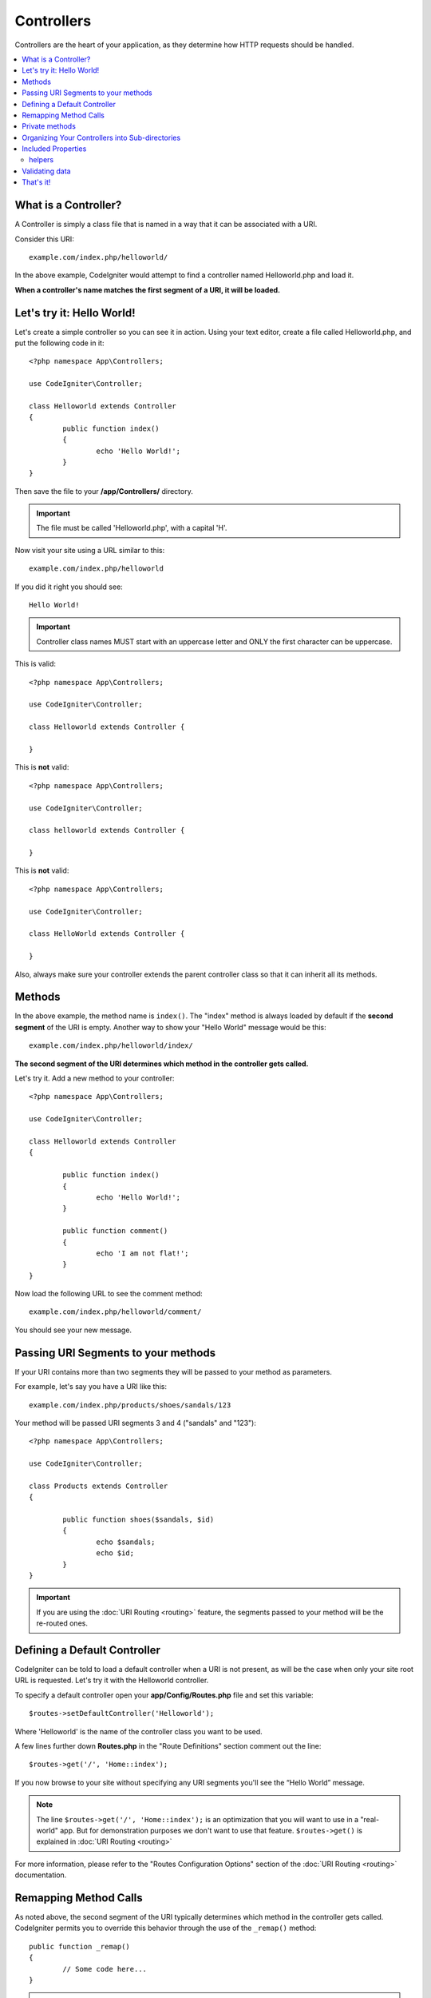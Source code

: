 ###########
Controllers
###########

Controllers are the heart of your application, as they determine how HTTP requests should be handled.

.. contents::
    :local:
    :depth: 2


What is a Controller?
=====================

A Controller is simply a class file that is named in a way that it can be associated with a URI.

Consider this URI::

	example.com/index.php/helloworld/

In the above example, CodeIgniter would attempt to find a controller named Helloworld.php and load it.

**When a controller's name matches the first segment of a URI, it will be loaded.**

Let's try it: Hello World!
==========================

Let's create a simple controller so you can see it in action. Using your text editor, create a file called Helloworld.php,
and put the following code in it::

	<?php namespace App\Controllers;

        use CodeIgniter\Controller;

	class Helloworld extends Controller
        {
		public function index()
		{
			echo 'Hello World!';
		}
	}

Then save the file to your **/app/Controllers/** directory.

.. important:: The file must be called 'Helloworld.php', with a capital 'H'.

Now visit your site using a URL similar to this::

	example.com/index.php/helloworld

If you did it right you should see::

	Hello World!

.. important:: Controller class names MUST start with an uppercase letter and ONLY the first character can be uppercase.

This is valid::

	<?php namespace App\Controllers;

        use CodeIgniter\Controller;

	class Helloworld extends Controller {

	}

This is **not** valid::

	<?php namespace App\Controllers;

        use CodeIgniter\Controller;

	class helloworld extends Controller {

	}

This is **not** valid::

	<?php namespace App\Controllers;

        use CodeIgniter\Controller;

	class HelloWorld extends Controller {

	}

Also, always make sure your controller extends the parent controller
class so that it can inherit all its methods.

Methods
=======

In the above example, the method name is ``index()``. The "index" method
is always loaded by default if the **second segment** of the URI is
empty. Another way to show your "Hello World" message would be this::

	example.com/index.php/helloworld/index/

**The second segment of the URI determines which method in the
controller gets called.**

Let's try it. Add a new method to your controller::

	<?php namespace App\Controllers;

        use CodeIgniter\Controller;

	class Helloworld extends Controller
        {

		public function index()
		{
			echo 'Hello World!';
		}

		public function comment()
		{
			echo 'I am not flat!';
		}
	}

Now load the following URL to see the comment method::

	example.com/index.php/helloworld/comment/

You should see your new message.

Passing URI Segments to your methods
====================================

If your URI contains more than two segments they will be passed to your
method as parameters.

For example, let's say you have a URI like this::

	example.com/index.php/products/shoes/sandals/123

Your method will be passed URI segments 3 and 4 ("sandals" and "123")::

	<?php namespace App\Controllers;

        use CodeIgniter\Controller;

	class Products extends Controller
        {

		public function shoes($sandals, $id)
		{
			echo $sandals;
			echo $id;
		}
	}

.. important:: If you are using the :doc:`URI Routing <routing>`
	feature, the segments passed to your method will be the re-routed
	ones.

Defining a Default Controller
=============================

CodeIgniter can be told to load a default controller when a URI is not
present, as will be the case when only your site root URL is requested. Let's try it
with the Helloworld controller. 

To specify a default controller open your **app/Config/Routes.php**
file and set this variable::

	$routes->setDefaultController('Helloworld');

Where 'Helloworld' is the name of the controller class you want to be used.

A few lines further down **Routes.php** in the "Route Definitions" section comment out the line::

$routes->get('/', 'Home::index');

If you now browse to your site without specifying any URI segments you'll
see the “Hello World” message.

.. note:: The line ``$routes->get('/', 'Home::index');`` is an optimization that you will want to use in a "real-world" app. But for demonstration purposes we don't want to use that feature. ``$routes->get()`` is explained in :doc:`URI Routing <routing>`

For more information, please refer to the "Routes Configuration Options" section of the
:doc:`URI Routing <routing>` documentation.

Remapping Method Calls
======================

As noted above, the second segment of the URI typically determines which
method in the controller gets called. CodeIgniter permits you to override
this behavior through the use of the ``_remap()`` method::

	public function _remap()
	{
		// Some code here...
	}

.. important:: If your controller contains a method named _remap(),
	it will **always** get called regardless of what your URI contains. It
	overrides the normal behavior in which the URI determines which method
	is called, allowing you to define your own method routing rules.

The overridden method call (typically the second segment of the URI) will
be passed as a parameter to the ``_remap()`` method::

	public function _remap($method)
	{
		if ($method === 'some_method')
		{
			return $this->$method();
		}
		else
		{
			return $this->default_method();
		}
	}

Any extra segments after the method name are passed into ``_remap()``. These parameters can be passed to the method
to emulate CodeIgniter's default behavior.

Example::

	public function _remap($method, ...$params)
	{
		$method = 'process_'.$method;
		if (method_exists($this, $method))
		{
			return $this->$method(...$params);
		}
		throw \CodeIgniter\Exceptions\PageNotFoundException::forPageNotFound();
	}

Private methods
===============

In some cases, you may want certain methods hidden from public access.
To achieve this, simply declare the method as private or protected. 
That will prevent it from being served by a URL request. For example,
if you were to define a method like this for the `Helloworld` controller::

	protected function utility()
	{
		// some code
	}

then trying to access it using the following URL will not work::

	example.com/index.php/helloworld/utility/

Organizing Your Controllers into Sub-directories
================================================

If you are building a large application you might want to hierarchically
organize or structure your controllers into sub-directories. CodeIgniter
permits you to do this.

Simply create sub-directories under the main *app/Controllers/*
one and place your controller classes within them.

.. note:: When using this feature the first segment of your URI must
	specify the folder. For example, let's say you have a controller located
	here::

		app/Controllers/products/Shoes.php

	To call the above controller your URI will look something like this::

		example.com/index.php/products/shoes/show/123

Each of your sub-directories may contain a default controller which will be
called if the URL contains *only* the sub-directory. Simply put a controller
in there that matches the name of your 'default_controller' as specified in
your *app/Config/Routes.php* file.

CodeIgniter also permits you to remap your URIs using its :doc:`URI Routing <routing>` feature.


Included Properties
===================

Every controller you create should extend ``CodeIgniter\Controller`` class.
This class provides several features that are available to all of your controllers.

**Request Object**

The application's main :doc:`Request Instance </incoming/request>` is always available
as a class property, ``$this->request``.

**Response Object**

The application's main :doc:`Response Instance </outgoing/response>` is always available
as a class property, ``$this->response``.

**Logger Object**

An instance of the :doc:`Logger <../general/logging>` class is available as a class property,
``$this->logger``.

**forceHTTPS**

A convenience method for forcing a method to be accessed via HTTPS is available within all
controllers::

	if (! $this->request->isSecure())
	{
		$this->forceHTTPS();
	}

By default, and in modern browsers that support the HTTP Strict Transport Security header, this
call should force the browser to convert non-HTTPS calls to HTTPS calls for one year. You can
modify this by passing the duration (in seconds) as the first parameter::

	if (! $this->request->isSecure())
	{
		$this->forceHTTPS(31536000);    // one year
	}

.. note:: A number of :doc:`time-based constants </general/common_functions>` are always available for you to use, including YEAR, MONTH, and more.

helpers
-------

You can define an array of helper files as a class property. Whenever the controller is loaded 
these helper files will be automatically loaded into memory so that you can use their methods anywhere
inside the controller::

	namespace App\Controllers;
        use CodeIgniter\Controller;

	class MyController extends Controller
	{
		protected $helpers = ['url', 'form'];
	}

Validating data
======================

To simplify data checking, the controller also provides the convenience method ``validate()``. 
The method accepts an array of rules in the first parameter, 
and in the optional second parameter, an array of custom error messages to display 
if the items are not valid. Internally, this uses the controller's
**$this->request** instance to get the data to be validated. 
The :doc:`Validation Library docs </libraries/validation>` have details on 
rule and message array formats, as well as available rules.::

    public function updateUser(int $userID)
    {
        if (! $this->validate([
            'email' => "required|is_unique[users.email,id,{$userID}]",
            'name'  => 'required|alpha_numeric_spaces'
        ]))
        {
            return view('users/update', [
                'errors' => $this->validator->getErrors()
            ]);
        }

        // do something here if successful...
    }

If you find it simpler to keep the rules in the configuration file, you can replace 
the $rules array with the name of the group as defined in ``Config\Validation.php``::

    public function updateUser(int $userID)
    {
        if (! $this->validate('userRules'))
        {
            return view('users/update', [
                'errors' => $this->validator->getErrors()
            ]);
        }

        // do something here if successful...
    }

.. note:: Validation can also be handled automatically in the model, but sometimes it's easier to do it in the controller. Where is up to you.

That's it!
==========

That, in a nutshell, is all there is to know about controllers.

